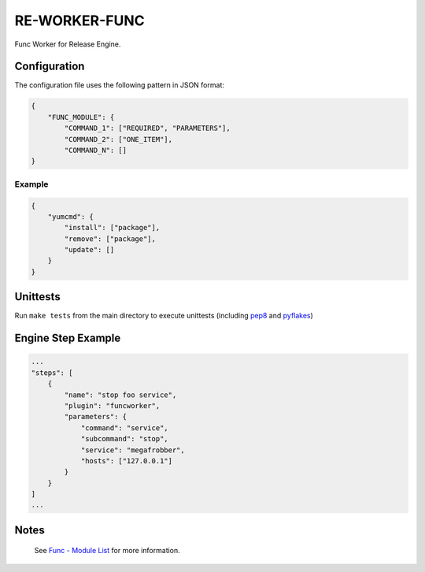 RE-WORKER-FUNC
--------------
Func Worker for Release Engine.

.. todo::
   Explain better what this is used for.

Configuration
~~~~~~~~~~~~~
The configuration file uses the following pattern in JSON format:

.. code-block:: json

   {
       "FUNC_MODULE": {
           "COMMAND_1": ["REQUIRED", "PARAMETERS"],
           "COMMAND_2": ["ONE_ITEM"],
           "COMMAND_N": []
   }

Example
```````
.. code-block:: json

   {
       "yumcmd": {
           "install": ["package"],
           "remove": ["package"],
           "update": []
       }
   }

Unittests
~~~~~~~~~
Run ``make tests`` from the main directory to execute unittests (including `pep8 <https://pypi.python.org/pypi/pep8>`_ and `pyflakes <https://pypi.python.org/pypi/pyflakes>`_)


Engine Step Example
~~~~~~~~~~~~~~~~~~~

.. code-block:: json

   ...
   "steps": [
       {
           "name": "stop foo service",
           "plugin": "funcworker",
           "parameters": {
               "command": "service",
               "subcommand": "stop",
               "service": "megafrobber",
               "hosts": ["127.0.0.1"]
           }
       }
   ]
   ...


Notes
~~~~~
 See `Func - Module List <https://fedorahosted.org/func/wiki/ModulesList>`_ for more information.
